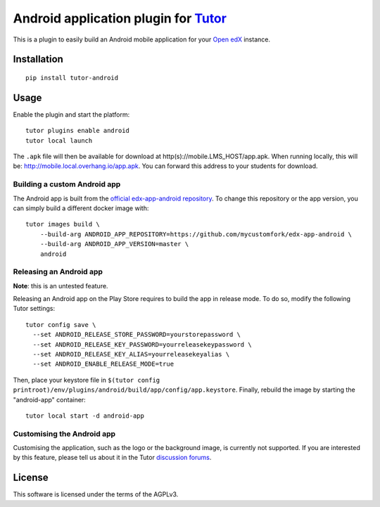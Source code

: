 Android application plugin for `Tutor <https://docs.tutor.overhang.io>`__
=========================================================================

This is a plugin to easily build an Android mobile application for your `Open edX <https://open.edx.org>`__ instance.

Installation
------------

::

    pip install tutor-android

Usage
-----

Enable the plugin and start the platform::

    tutor plugins enable android
    tutor local launch 


The ``.apk`` file will then be available for download at http(s)://mobile.LMS_HOST/app.apk. When running locally, this will be: http://mobile.local.overhang.io/app.apk. You can forward this address to your students for download.

Building a custom Android app
~~~~~~~~~~~~~~~~~~~~~~~~~~~~~

The Android app is built from the `official edx-app-android repository <https://github.com/edx/edx-app-android/>`__. To change this repository or the app version, you can simply build a different docker image with::

    tutor images build \
        --build-arg ANDROID_APP_REPOSITORY=https://github.com/mycustomfork/edx-app-android \
        --build-arg ANDROID_APP_VERSION=master \
        android

Releasing an Android app
~~~~~~~~~~~~~~~~~~~~~~~~

**Note**: this is an untested feature.

Releasing an Android app on the Play Store requires to build the app in release mode. To do so, modify the following Tutor settings::

    tutor config save \
      --set ANDROID_RELEASE_STORE_PASSWORD=yourstorepassword \
      --set ANDROID_RELEASE_KEY_PASSWORD=yourreleasekeypassword \
      --set ANDROID_RELEASE_KEY_ALIAS=yourreleasekeyalias \
      --set ANDROID_ENABLE_RELEASE_MODE=true

Then, place your keystore file in ``$(tutor config printroot)/env/plugins/android/build/app/config/app.keystore``. Finally, rebuild the image by starting the "android-app" container::

    tutor local start -d android-app

Customising the Android app
~~~~~~~~~~~~~~~~~~~~~~~~~~~

Customising the application, such as the logo or the background image, is currently not supported. If you are interested by this feature, please tell us about it in the Tutor `discussion forums <https://discuss.overhang.io>`_.

License
-------

This software is licensed under the terms of the AGPLv3.
